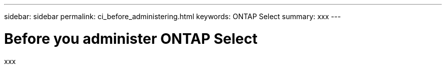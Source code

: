 ---
sidebar: sidebar
permalink: ci_before_administering.html
keywords: ONTAP Select
summary: xxx
---

= Before you administer ONTAP Select
:hardbreaks:
:nofooter:
:icons: font
:linkattrs:
:imagesdir: ./media/

[.lead]
xxx
